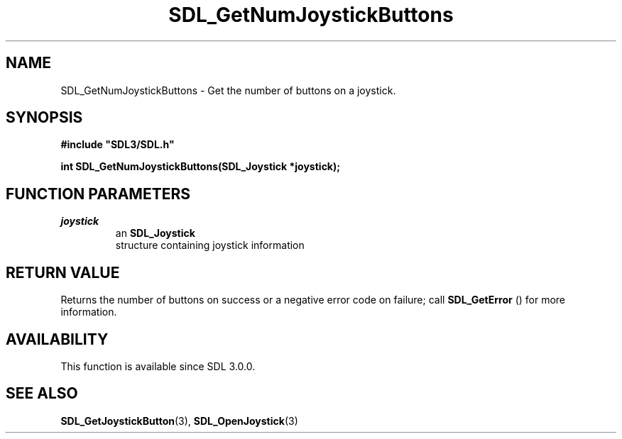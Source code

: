 .\" This manpage content is licensed under Creative Commons
.\"  Attribution 4.0 International (CC BY 4.0)
.\"   https://creativecommons.org/licenses/by/4.0/
.\" This manpage was generated from SDL's wiki page for SDL_GetNumJoystickButtons:
.\"   https://wiki.libsdl.org/SDL_GetNumJoystickButtons
.\" Generated with SDL/build-scripts/wikiheaders.pl
.\"  revision SDL-649556b
.\" Please report issues in this manpage's content at:
.\"   https://github.com/libsdl-org/sdlwiki/issues/new
.\" Please report issues in the generation of this manpage from the wiki at:
.\"   https://github.com/libsdl-org/SDL/issues/new?title=Misgenerated%20manpage%20for%20SDL_GetNumJoystickButtons
.\" SDL can be found at https://libsdl.org/
.de URL
\$2 \(laURL: \$1 \(ra\$3
..
.if \n[.g] .mso www.tmac
.TH SDL_GetNumJoystickButtons 3 "SDL 3.0.0" "SDL" "SDL3 FUNCTIONS"
.SH NAME
SDL_GetNumJoystickButtons \- Get the number of buttons on a joystick\[char46]
.SH SYNOPSIS
.nf
.B #include \(dqSDL3/SDL.h\(dq
.PP
.BI "int SDL_GetNumJoystickButtons(SDL_Joystick *joystick);
.fi
.SH FUNCTION PARAMETERS
.TP
.I joystick
an 
.BR SDL_Joystick
 structure containing joystick information
.SH RETURN VALUE
Returns the number of buttons on success or a negative error code on
failure; call 
.BR SDL_GetError
() for more information\[char46]

.SH AVAILABILITY
This function is available since SDL 3\[char46]0\[char46]0\[char46]

.SH SEE ALSO
.BR SDL_GetJoystickButton (3),
.BR SDL_OpenJoystick (3)
